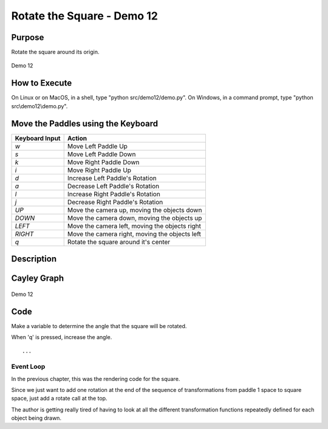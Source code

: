 ..
   Copyright (c) 2018-2023 William Emerison Six

   Permission is hereby granted, free of charge, to any person obtaining a copy
   of this software and associated documentation files (the "Software"), to deal
   in the Software without restriction, including without limitation the rights
   to use, copy, modify, merge, publish, distribute, sublicense, and/or sell
   copies of the Software, and to permit persons to whom the Software is
   furnished to do so, subject to the following conditions:

   The above copyright notice and this permission notice shall be included in all
   copies or substantial portions of the Software.

   THE SOFTWARE IS PROVIDED "AS IS", WITHOUT WARRANTY OF ANY KIND, EXPRESS OR
   IMPLIED, INCLUDING BUT NOT LIMITED TO THE WARRANTIES OF MERCHANTABILITY,
   FITNESS FOR A PARTICULAR PURPOSE AND NONINFRINGEMENT. IN NO EVENT SHALL THE
   AUTHORS OR COPYRIGHT HOLDERS BE LIABLE FOR ANY CLAIM, DAMAGES OR OTHER
   LIABILITY, WHETHER IN AN ACTION OF CONTRACT, TORT OR OTHERWISE, ARISING FROM,
   OUT OF OR IN CONNECTION WITH THE SOFTWARE OR THE USE OR OTHER DEALINGS IN THE
   SOFTWARE.

Rotate the Square - Demo 12
===========================

Purpose
^^^^^^^
Rotate the square around its origin.


.. figure:: _static/screenshots/demo12.png
    :align: center
    :alt: Demo 12
    :figclass: align-center

    Demo 12

How to Execute
^^^^^^^^^^^^^^

On Linux or on MacOS, in a shell, type "python src/demo12/demo.py".
On Windows, in a command prompt, type "python src\\demo12\\demo.py".


Move the Paddles using the Keyboard
^^^^^^^^^^^^^^^^^^^^^^^^^^^^^^^^^^^

==============  ==============================================
Keyboard Input  Action
==============  ==============================================
*w*             Move Left Paddle Up
*s*             Move Left Paddle Down
*k*             Move Right Paddle Down
*i*             Move Right Paddle Up

*d*             Increase Left Paddle's Rotation
*a*             Decrease Left Paddle's Rotation
*l*             Increase Right Paddle's Rotation
*j*             Decrease Right Paddle's Rotation

*UP*            Move the camera up, moving the objects down
*DOWN*          Move the camera down, moving the objects up
*LEFT*          Move the camera left, moving the objects right
*RIGHT*         Move the camera right, moving the objects left

*q*             Rotate the square around it's center
==============  ==============================================

Description
^^^^^^^^^^^

Cayley Graph
^^^^^^^^^^^^


.. figure:: _static/demo11.png
    :align: center
    :alt: Demo 12
    :figclass: align-center

    Demo 12


Code
^^^^


Make a variable to determine the angle that the square will be rotated.

.. LINENOS ../src/demo12/demo.py 3ae4d745b5afbd285e833b94972715efe8178822

When 'q' is pressed, increase the angle.

.. LINENOS ../src/demo12/demo.py 430452dadde6cdec13eedba9906dc9aad1a25f2e

::

    ...


Event Loop
~~~~~~~~~~

In the previous chapter, this was the rendering code for
the square.

.. LINENOS ../src/demo11/demo.py 9a0ba48a086f35a4515bf32b4a856888c178b0e8


Since we just want to add one rotation at the end of the sequence
of transformations from paddle 1 space to square space, just add
a rotate call at the top.



.. LINENOS ../src/demo12/demo.py 7d764f79efa781036fc6d58825da898fca08d45c

The author is getting really tired of having to look at all the different
transformation functions repeatedly defined for each object being drawn.
